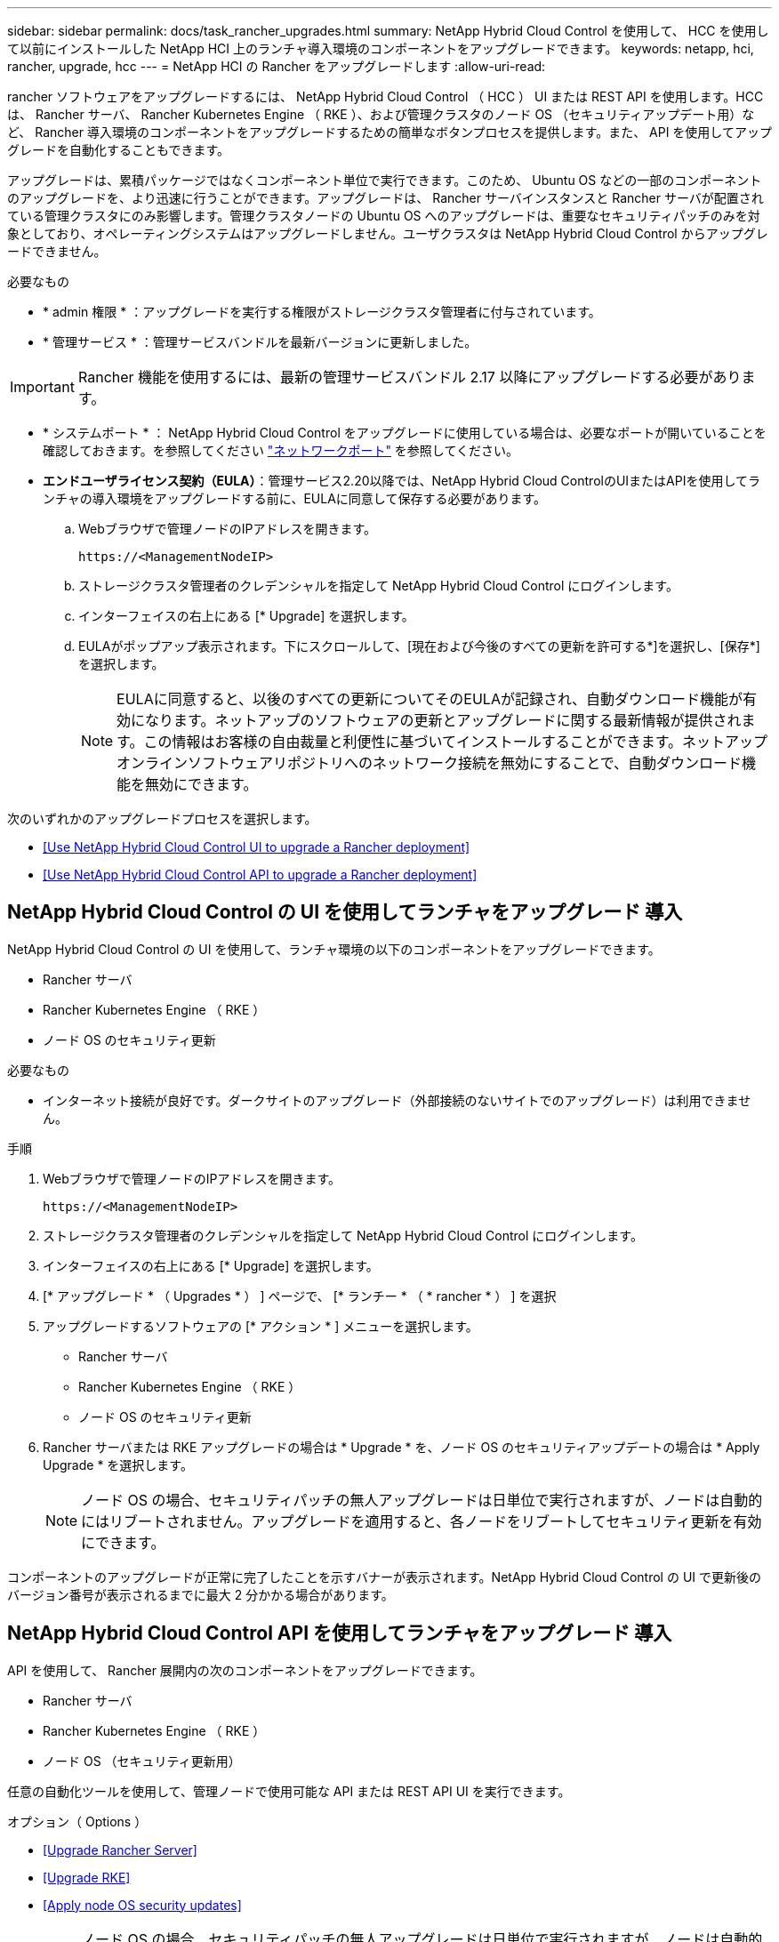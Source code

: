 ---
sidebar: sidebar 
permalink: docs/task_rancher_upgrades.html 
summary: NetApp Hybrid Cloud Control を使用して、 HCC を使用して以前にインストールした NetApp HCI 上のランチャ導入環境のコンポーネントをアップグレードできます。 
keywords: netapp, hci, rancher, upgrade, hcc 
---
= NetApp HCI の Rancher をアップグレードします
:allow-uri-read: 


[role="lead"]
rancher ソフトウェアをアップグレードするには、 NetApp Hybrid Cloud Control （ HCC ） UI または REST API を使用します。HCC は、 Rancher サーバ、 Rancher Kubernetes Engine （ RKE ）、および管理クラスタのノード OS （セキュリティアップデート用）など、 Rancher 導入環境のコンポーネントをアップグレードするための簡単なボタンプロセスを提供します。また、 API を使用してアップグレードを自動化することもできます。

アップグレードは、累積パッケージではなくコンポーネント単位で実行できます。このため、 Ubuntu OS などの一部のコンポーネントのアップグレードを、より迅速に行うことができます。アップグレードは、 Rancher サーバインスタンスと Rancher サーバが配置されている管理クラスタにのみ影響します。管理クラスタノードの Ubuntu OS へのアップグレードは、重要なセキュリティパッチのみを対象としており、オペレーティングシステムはアップグレードしません。ユーザクラスタは NetApp Hybrid Cloud Control からアップグレードできません。

.必要なもの
* * admin 権限 * ：アップグレードを実行する権限がストレージクラスタ管理者に付与されています。
* * 管理サービス * ：管理サービスバンドルを最新バージョンに更新しました。



IMPORTANT: Rancher 機能を使用するには、最新の管理サービスバンドル 2.17 以降にアップグレードする必要があります。

* * システムポート * ： NetApp Hybrid Cloud Control をアップグレードに使用している場合は、必要なポートが開いていることを確認しておきます。を参照してください link:rancher_prereqs_overview.html#required-ports["ネットワークポート"] を参照してください。
* *エンドユーザライセンス契約（EULA）*：管理サービス2.20以降では、NetApp Hybrid Cloud ControlのUIまたはAPIを使用してランチャの導入環境をアップグレードする前に、EULAに同意して保存する必要があります。
+
.. Webブラウザで管理ノードのIPアドレスを開きます。
+
[listing]
----
https://<ManagementNodeIP>
----
.. ストレージクラスタ管理者のクレデンシャルを指定して NetApp Hybrid Cloud Control にログインします。
.. インターフェイスの右上にある [* Upgrade] を選択します。
.. EULAがポップアップ表示されます。下にスクロールして、[現在および今後のすべての更新を許可する*]を選択し、[保存*]を選択します。
+

NOTE: EULAに同意すると、以後のすべての更新についてそのEULAが記録され、自動ダウンロード機能が有効になります。ネットアップのソフトウェアの更新とアップグレードに関する最新情報が提供されます。この情報はお客様の自由裁量と利便性に基づいてインストールすることができます。ネットアップオンラインソフトウェアリポジトリへのネットワーク接続を無効にすることで、自動ダウンロード機能を無効にできます。





次のいずれかのアップグレードプロセスを選択します。

* <<Use NetApp Hybrid Cloud Control UI to upgrade a Rancher deployment>>
* <<Use NetApp Hybrid Cloud Control API to upgrade a Rancher deployment>>




== NetApp Hybrid Cloud Control の UI を使用してランチャをアップグレード 導入

NetApp Hybrid Cloud Control の UI を使用して、ランチャ環境の以下のコンポーネントをアップグレードできます。

* Rancher サーバ
* Rancher Kubernetes Engine （ RKE ）
* ノード OS のセキュリティ更新


.必要なもの
* インターネット接続が良好です。ダークサイトのアップグレード（外部接続のないサイトでのアップグレード）は利用できません。


.手順
. Webブラウザで管理ノードのIPアドレスを開きます。
+
[listing]
----
https://<ManagementNodeIP>
----
. ストレージクラスタ管理者のクレデンシャルを指定して NetApp Hybrid Cloud Control にログインします。
. インターフェイスの右上にある [* Upgrade] を選択します。
. [* アップグレード * （ Upgrades * ） ] ページで、 [* ランチー * （ * rancher * ） ] を選択
. アップグレードするソフトウェアの [* アクション * ] メニューを選択します。
+
** Rancher サーバ
** Rancher Kubernetes Engine （ RKE ）
** ノード OS のセキュリティ更新


. Rancher サーバまたは RKE アップグレードの場合は * Upgrade * を、ノード OS のセキュリティアップデートの場合は * Apply Upgrade * を選択します。
+

NOTE: ノード OS の場合、セキュリティパッチの無人アップグレードは日単位で実行されますが、ノードは自動的にはリブートされません。アップグレードを適用すると、各ノードをリブートしてセキュリティ更新を有効にできます。



コンポーネントのアップグレードが正常に完了したことを示すバナーが表示されます。NetApp Hybrid Cloud Control の UI で更新後のバージョン番号が表示されるまでに最大 2 分かかる場合があります。



== NetApp Hybrid Cloud Control API を使用してランチャをアップグレード 導入

API を使用して、 Rancher 展開内の次のコンポーネントをアップグレードできます。

* Rancher サーバ
* Rancher Kubernetes Engine （ RKE ）
* ノード OS （セキュリティ更新用）


任意の自動化ツールを使用して、管理ノードで使用可能な API または REST API UI を実行できます。

.オプション（ Options ）
* <<Upgrade Rancher Server>>
* <<Upgrade RKE>>
* <<Apply node OS security updates>>
+

NOTE: ノード OS の場合、セキュリティパッチの無人アップグレードは日単位で実行されますが、ノードは自動的にはリブートされません。アップグレードを適用すると、各ノードをリブートしてセキュリティ更新を有効にできます。





=== Rancher サーバをアップグレードします

.API コマンド
. アップグレードバージョンリストの要求を開始します。
+
[listing]
----
curl -X POST "https://<managementNodeIP>/k8sdeployer/1/upgrade/rancher-versions" -H "accept: application/json" -H "Authorization: Bearer ${TOKEN}"
----
+

NOTE: API コマンドで使用されるベアラー '$ ｛ token ｝ ' を検索できます link:task_mnode_api_get_authorizationtouse.html["許可します"]。ベアラー '$ ｛ token ｝ ' は curl 応答に含まれています。

. 前のコマンドのタスク ID を使用してタスクステータスを取得し、応答から最新のバージョン番号をコピーします。
+
[listing]
----
curl -X GET "https://<mNodeIP>/k8sdeployer/1/task/<taskID>" -H "accept: application/json" -H "Authorization: Bearer ${TOKEN}"
----
. Rancher サーバのアップグレード要求を開始します。
+
[listing]
----
curl -X PUT "https://<mNodeIP>/k8sdeployer/1/upgrade/rancher/<version number>" -H "accept: application/json" -H "Authorization: Bearer"
----
. アップグレードコマンドの応答からタスク ID を使用してタスクステータスを取得します。
+
[listing]
----
curl -X GET "https://<mNodeIP>/k8sdeployer/1/task/<taskID>" -H "accept: application/json" -H "Authorization: Bearer ${TOKEN}"
----


.REST API の UI の手順
. 管理ノードで管理ノード REST API UI を開きます。
+
[listing]
----
https://<ManagementNodeIP>/k8sdeployer/api/
----
. 「 * Authorize * 」（認証）を選択して、次の手順を実行
+
.. クラスタのユーザ名とパスワードを入力します。
.. クライアント ID を「 m node-client 」として入力します。
.. セッションを開始するには、 * Authorize * を選択します。
.. 承認ウィンドウを閉じます。


. 最新のアップグレードパッケージを確認します。
+
.. REST API UI から * POST/upgradeRunce/rancher-versions * を実行します。
.. 応答から、タスク ID をコピーします。
.. 前の手順で確認したタスク ID で * Get/taskTouled/{taskID}* を実行します。


. /tasksuses/{taskID}* 応答から、アップグレードに使用する最新バージョン番号をコピーします。
. Rancher Server アップグレードを実行します。
+
.. REST API UI から、前の手順の最新バージョン番号を使用して * PUT / upgrade/Pedries/rancherRunce/ ｛ version ｝ * を実行します。
.. 応答から、タスク ID をコピーします。
.. 前の手順で確認したタスク ID で * Get/taskTouled/{taskID}* を実行します。




アップグレードが正常に完了したのは、「 PercentComplete 」が「 100 」を示し、「結果」がアップグレードされたバージョン番号を示している場合です。



=== RKE をアップグレードします

.API コマンド
. アップグレードバージョンリストの要求を開始します。
+
[listing]
----
curl -X POST "https://<mNodeIP>/k8sdeployer/1/upgrade/rke-versions" -H "accept: application/json" -H "Authorization: Bearer ${TOKEN}"
----
+

NOTE: API コマンドで使用されるベアラー '$ ｛ token ｝ ' を検索できます link:task_mnode_api_get_authorizationtouse.html["許可します"]。ベアラー '$ ｛ token ｝ ' は curl 応答に含まれています。

. 前のコマンドのタスク ID を使用してタスクステータスを取得し、応答から最新のバージョン番号をコピーします。
+
[listing]
----
curl -X GET "https://<mNodeIP>/k8sdeployer/1/task/<taskID>" -H "accept: application/json" -H "Authorization: Bearer ${TOKEN}"
----
. RKE アップ・リクエストを開始します
+
[listing]
----
curl -X PUT "https://<mNodeIP>/k8sdeployer/1/upgrade/rke/<version number>" -H "accept: application/json" -H "Authorization: Bearer"
----
. アップグレードコマンドの応答からタスク ID を使用してタスクステータスを取得します。
+
[listing]
----
curl -X GET "https://<mNodeIP>/k8sdeployer/1/task/<taskID>" -H "accept: application/json" -H "Authorization: Bearer ${TOKEN}"
----


.REST API の UI の手順
. 管理ノードで管理ノード REST API UI を開きます。
+
[listing]
----
https://<ManagementNodeIP>/k8sdeployer/api/
----
. 「 * Authorize * 」（認証）を選択して、次の手順を実行
+
.. クラスタのユーザ名とパスワードを入力します。
.. クライアント ID を「 m node-client 」として入力します。
.. セッションを開始するには、 * Authorize * を選択します。
.. 承認ウィンドウを閉じます。


. 最新のアップグレードパッケージを確認します。
+
.. REST API UI から、 * POST/upgradeRunce/RKE -versions * を実行します。
.. 応答から、タスク ID をコピーします。
.. 前の手順で確認したタスク ID で * Get/taskTouled/{taskID}* を実行します。


. /tasksuses/{taskID}* 応答から、アップグレードに使用する最新バージョン番号をコピーします。
. RKE アップグレードを実行します。
+
.. REST API UI から、前の手順の最新バージョン番号を使用して * PUT / upgrade / RKE / ｛ version ｝ * を実行します。
.. 応答からタスク ID をコピーします。
.. 前の手順で確認したタスク ID で * Get/taskTouled/{taskID}* を実行します。




アップグレードが正常に完了したのは、「 PercentComplete 」が「 100 」を示し、「結果」がアップグレードされたバージョン番号を示している場合です。



=== ノード OS のセキュリティ更新を適用

.API コマンド
. アップグレードチェック要求を開始します。
+
[listing]
----
curl -X GET "https://<mNodeIP>/k8sdeployer/1/upgrade/checkNodeUpdates" -H "accept: application/json" -H "Authorization: Bearer ${TOKEN}"
----
+

NOTE: API コマンドで使用されるベアラー '$ ｛ token ｝ ' を検索できます link:task_mnode_api_get_authorizationtouse.html["許可します"]。ベアラー '$ ｛ token ｝ ' は curl 応答に含まれています。

. 前のコマンドのタスク ID を使用してタスクステータスを取得し、応答から新しいバージョン番号を取得できることを確認します。
+
[listing]
----
curl -X GET "https://<mNodeIP>/k8sdeployer/1/task/<taskID>" -H "accept: application/json" -H "Authorization: Bearer ${TOKEN}"
----
. ノードの更新を適用します。
+
[listing]
----
curl -X POST "https://<mNodeIP>/k8sdeployer/1/upgrade/applyNodeUpdates" -H "accept: application/json" -H "Authorization: Bearer"
----
+

NOTE: ノード OS の場合、セキュリティパッチの無人アップグレードは日単位で実行されますが、ノードは自動的にはリブートされません。アップグレードを適用すると、各ノードを順番にリブートし、セキュリティ更新を有効にすることができます。

. アップグレードの「 applyNodeUpdates 」応答からタスク ID を使用してタスクステータスを取得します。
+
[listing]
----
curl -X GET "https://<mNodeIP>/k8sdeployer/1/task/<taskID>" -H "accept: application/json" -H "Authorization: Bearer ${TOKEN}"
----


.REST API の UI の手順
. 管理ノードで管理ノード REST API UI を開きます。
+
[listing]
----
https://<ManagementNodeIP>/k8sdeployer/api/
----
. 「 * Authorize * 」（認証）を選択して、次の手順を実行
+
.. クラスタのユーザ名とパスワードを入力します。
.. クライアント ID を「 m node-client 」として入力します。
.. セッションを開始するには、 * Authorize * を選択します。
.. 承認ウィンドウを閉じます。


. アップグレードパッケージがあるかどうかを確認します。
+
.. REST API UI から * get/upgrade/checkNodeUpdates * を実行します。
.. 応答から、タスク ID をコピーします。
.. 前の手順で確認したタスク ID で * Get/taskTouled/{taskID}* を実行します。
.. * /tasksanges/｛ taskID ｝ * 応答から、ノードに現在適用されているバージョン番号よりも新しいバージョン番号があることを確認してください。


. ノード OS のアップグレードを適用します。
+

NOTE: ノード OS の場合、セキュリティパッチの無人アップグレードは日単位で実行されますが、ノードは自動的にはリブートされません。アップグレードを適用すると、各ノードを順番にリブートし、セキュリティ更新を有効にすることができます。

+
.. REST API UI から * POST/upgrade投入 / applyNodeUpdates * を実行します。
.. 応答から、タスク ID をコピーします。
.. 前の手順で確認したタスク ID で * Get/taskTouled/{taskID}* を実行します。
.. /tasksanges/{taskID}* 応答から、アップグレードが適用されたことを確認します。




アップグレードが正常に完了したのは、「 PercentComplete 」が「 100 」を示し、「結果」がアップグレードされたバージョン番号を示している場合です。

[discrete]
== 詳細については、こちらをご覧ください

* https://docs.netapp.com/us-en/vcp/index.html["vCenter Server 向け NetApp Element プラグイン"^]
* https://www.netapp.com/hybrid-cloud/hci-documentation/["NetApp HCI のリソースページ"^]


